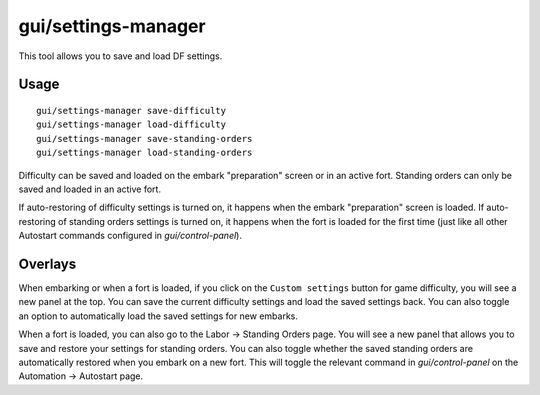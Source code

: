 gui/settings-manager
====================

.. dfhack-tool::
    :summary: Import and export DF settings.
    :tags: embark interface

This tool allows you to save and load DF settings.

Usage
-----

::

    gui/settings-manager save-difficulty
    gui/settings-manager load-difficulty
    gui/settings-manager save-standing-orders
    gui/settings-manager load-standing-orders

Difficulty can be saved and loaded on the embark "preparation" screen or in an
active fort. Standing orders can only be saved and loaded in an active fort.

If auto-restoring of difficulty settings is turned on, it happens when the
embark "preparation" screen is loaded. If auto-restoring of standing orders
settings is turned on, it happens when the fort is loaded for the first time
(just like all other Autostart commands configured in `gui/control-panel`).

Overlays
--------

When embarking or when a fort is loaded, if you click on the
``Custom settings`` button for game difficulty, you will see a new panel at the
top. You can save the current difficulty settings and load the saved settings
back. You can also toggle an option to automatically load the saved settings
for new embarks.

When a fort is loaded, you can also go to the Labor -> Standing Orders page.
You will see a new panel that allows you to save and restore your settings for
standing orders. You can also toggle whether the saved standing orders are
automatically restored when you embark on a new fort. This will toggle the
relevant command in `gui/control-panel` on the Automation -> Autostart page.
